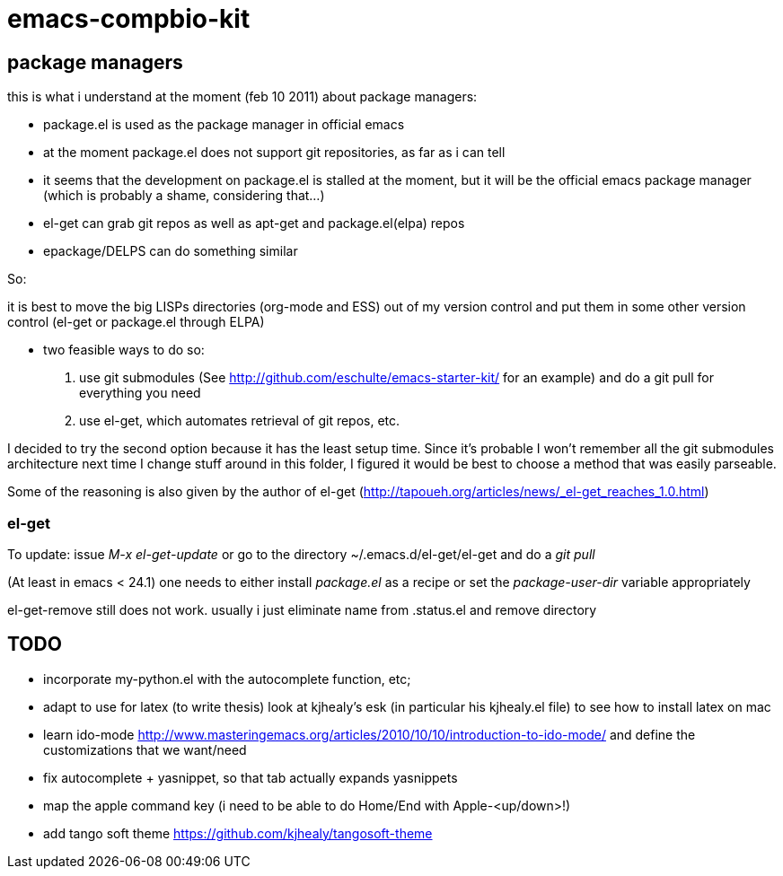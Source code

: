 emacs-compbio-kit
=================

== package managers

this is what i understand at the moment (feb 10 2011) about package managers:

- package.el is used as the package manager in official emacs
- at the moment package.el does not support git repositories, as far as i can tell
- it seems that the development on package.el is stalled at the moment, but it will be the official emacs package manager (which is probably a shame, considering that...)
- el-get can grab git repos as well as apt-get and package.el(elpa) repos
- epackage/DELPS can do something similar


So:

it is best to move the big LISPs directories (org-mode and ESS) out of my version control and put them in some other version control (el-get or package.el through ELPA)

- two feasible ways to do so:
1. use git submodules (See http://github.com/eschulte/emacs-starter-kit/ for an example) and do a git pull for everything you need
2. use el-get, which automates retrieval of git repos, etc.

I decided to try the second option because it has the least setup time. Since it's probable I won't remember all the git submodules architecture next time I change stuff around in this folder, I figured it would be best to choose a method that was easily parseable.

Some of the reasoning is also given by the author of el-get (http://tapoueh.org/articles/news/_el-get_reaches_1.0.html)


=== el-get
To update: issue 'M-x el-get-update' or go to the directory ~/.emacs.d/el-get/el-get and do a 'git pull'

(At least in emacs < 24.1) one needs to either install 'package.el' as a recipe or set the 'package-user-dir' variable appropriately

el-get-remove still does not work. usually i just eliminate name from .status.el and remove directory

== TODO

- incorporate my-python.el with the autocomplete function, etc; 

- adapt to use for latex (to write thesis) look at kjhealy's esk (in particular his kjhealy.el file) to see how to install latex on mac

- learn ido-mode http://www.masteringemacs.org/articles/2010/10/10/introduction-to-ido-mode/ and define the customizations that we want/need

- fix autocomplete + yasnippet, so that tab actually expands yasnippets

- map the apple command key (i need to be able to do Home/End with Apple-<up/down>!)

- add tango soft theme https://github.com/kjhealy/tangosoft-theme
